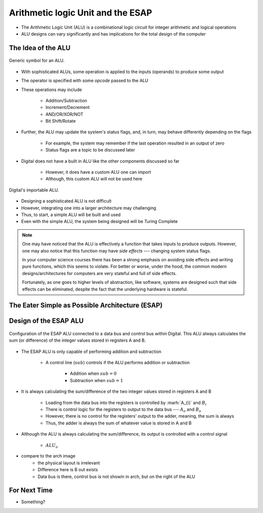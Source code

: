 **********************************
Arithmetic logic Unit and the ESAP
**********************************

* The Arithmetic Logic Unit (ALU) is a combinational logic circuit for integer arithmetic and logical operations
* ALU designs can vary significantly and has implications for the total design of the computer



The Idea of the ALU
===================

.. figure:: alu_symbol.png
    :width: 500 px
    :align: center
    :target: https://en.wikipedia.org/wiki/Arithmetic_logic_unit

    Generic symbol for an ALU.


* With sophisticated ALUs, some operation is applied to the inputs (operands) to produce some output
* The operator is specified with some *opcode* passed to the ALU
* These operations may include

    * Addition/Subtraction
    * Increment/Decrement
    * AND/OR/XOR/NOT
    * Bit Shift/Rotate


* Further, the ALU may update the system's status flags, and, in turn, may behave differently depending on the flags

    * For example, the system may remember if the last operation resulted in an output of zero
    * Status flags are a topic to be discussed later


* Digital does not have a built in ALU like the other components discussed so far

    * However, it does have a custom ALU one can import
    * Although, this custom ALU will not be used here


.. figure:: alu_digital_symbol.png
    :width: 150 px
    :align: center

    Digital's importable ALU.


* Designing a sophisticated ALU is not difficult
* However, integrating one into a larger architecture may challenging
* Thus, to start, a simple ALU will be built and used
* Even with the simple ALU, the system being designed will be Turing Complete


.. note::

    One may have noticed that the ALU is effectively a function that takes inputs to produce outputs. However, one may
    also notice that this function may have *side effects* --- changing system status flags.

    In your computer science courses there has been a strong emphasis on avoiding side effects and writing pure
    functions, which this seems to violate. For better or worse, under the hood, the common modern designs/architectures
    for computers are very stateful and full of side effects.

    Fortunately, as one goes to higher levels of abstraction, like software, systems are designed such that side effects
    can be eliminated, despite the fact that the underlying hardware is stateful.



The Eater Simple as Possible Architecture (ESAP)
================================================



Design of the ESAP ALU
======================

.. figure:: esap_alu.png
    :width: 500 px
    :align: center

    Configuration of the ESAP ALU connected to a data bus and control bus within Digital. This ALU always calculates the
    sum (or difference) of the integer values stored in registers A and B.


* The ESAP ALU is only capable of performing addition and subtraction

    * A control line (:math:`sub`) controls if the ALU performs addition or subtraction

        * Addition when :math:`sub = 0`
        * Subtraction when :math:`sub = 1`


* It is always calculating the sum/difference of the two integer values stored in registers A and B

    * Loading from the data bus into the registers is controlled by :marh:`A_{i}` and :math:`B_{i}`
    * There is control logic for the registers to output to the data bus --- :math:`A_{o}` and :math:`B_{o}`
    * However, there is no control for the registers' output to the adder, meaning, the sum is always
    * Thus, the adder is always the sum of whatever value is stored in A and B


* Although the ALU is always calculating the sum/difference, its output is controlled with a control signal

    * :math:`ALU_{o}`


* compare to the arch image
    * the physical layout is irrelevant
    * Difference here is B out exists
    * Data bus is there, control bus is not showin in arch, but on the right of the ALU







For Next Time
=============

* Something?